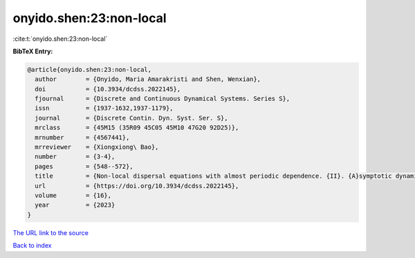 onyido.shen:23:non-local
========================

:cite:t:`onyido.shen:23:non-local`

**BibTeX Entry:**

.. code-block:: bibtex

   @article{onyido.shen:23:non-local,
     author        = {Onyido, Maria Amarakristi and Shen, Wenxian},
     doi           = {10.3934/dcdss.2022145},
     fjournal      = {Discrete and Continuous Dynamical Systems. Series S},
     issn          = {1937-1632,1937-1179},
     journal       = {Discrete Contin. Dyn. Syst. Ser. S},
     mrclass       = {45M15 (35R09 45C05 45M10 47G20 92D25)},
     mrnumber      = {4567441},
     mrreviewer    = {Xiongxiong\ Bao},
     number        = {3-4},
     pages         = {548--572},
     title         = {Non-local dispersal equations with almost periodic dependence. {II}. {A}symptotic dynamics of {F}isher-{KPP} equations},
     url           = {https://doi.org/10.3934/dcdss.2022145},
     volume        = {16},
     year          = {2023}
   }

`The URL link to the source <https://doi.org/10.3934/dcdss.2022145>`__


`Back to index <../By-Cite-Keys.html>`__
